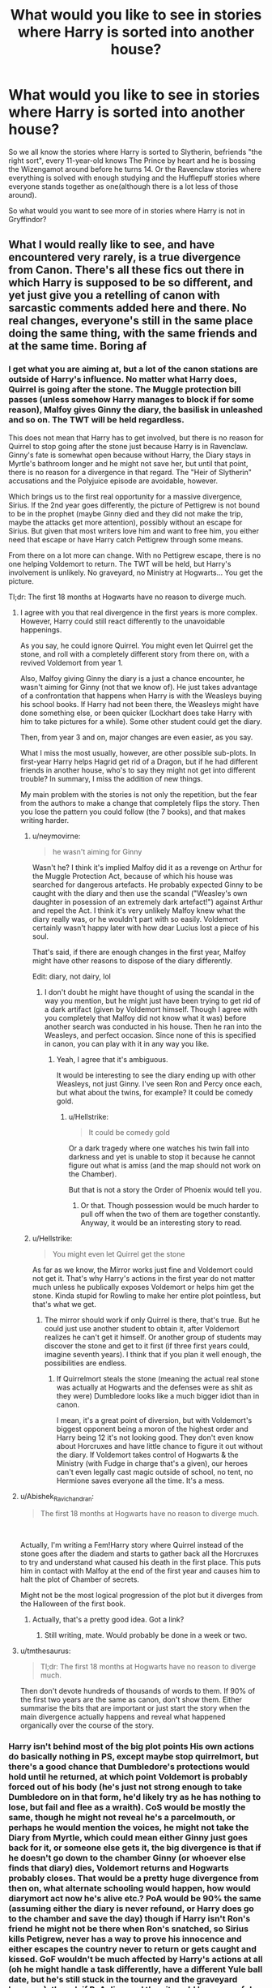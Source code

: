 #+TITLE: What would you like to see in stories where Harry is sorted into another house?

* What would you like to see in stories where Harry is sorted into another house?
:PROPERTIES:
:Author: Hellstrike
:Score: 27
:DateUnix: 1548172317.0
:DateShort: 2019-Jan-22
:FlairText: Discussion
:END:
So we all know the stories where Harry is sorted to Slytherin, befriends "the right sort", every 11-year-old knows The Prince by heart and he is bossing the Wizengamot around before he turns 14. Or the Ravenclaw stories where everything is solved with enough studying and the Hufflepuff stories where everyone stands together as one(although there is a lot less of those around).

So what would you want to see more of in stories where Harry is not in Gryffindor?


** What I would really like to see, and have encountered very rarely, is a true divergence from Canon. There's all these fics out there in which Harry is supposed to be so different, and yet just give you a retelling of canon with sarcastic comments added here and there. No real changes, everyone's still in the same place doing the same thing, with the same friends and at the same time. Boring af
:PROPERTIES:
:Author: naidhe
:Score: 59
:DateUnix: 1548172708.0
:DateShort: 2019-Jan-22
:END:

*** I get what you are aiming at, but a lot of the canon stations are outside of Harry's influence. No matter what Harry does, Quirrel is going after the stone. The Muggle protection bill passes (unless somehow Harry manages to block if for some reason), Malfoy gives Ginny the diary, the basilisk in unleashed and so on. The TWT will be held regardless.

This does not mean that Harry has to get involved, but there is no reason for Quirrel to stop going after the stone just because Harry is in Ravenclaw. Ginny's fate is somewhat open because without Harry, the Diary stays in Myrtle's bathroom longer and he might not save her, but until that point, there is no reason for a divergence in that regard. The "Heir of Slytherin" accusations and the Polyjuice episode are avoidable, however.

Which brings us to the first real opportunity for a massive divergence, Sirius. If the 2nd year goes differently, the picture of Pettigrew is not bound to be in the prophet (maybe Ginny died and they did not make the trip, maybe the attacks get more attention), possibly without an escape for Sirius. But given that most writers love him and want to free him, you either need that escape or have Harry catch Pettigrew through some means.

From there on a lot more can change. With no Pettigrew escape, there is no one helping Voldemort to return. The TWT will be held, but Harry's involvement is unlikely. No graveyard, no Ministry at Hogwarts... You get the picture.

Tl;dr: The first 18 months at Hogwarts have no reason to diverge much.
:PROPERTIES:
:Author: Hellstrike
:Score: 29
:DateUnix: 1548173879.0
:DateShort: 2019-Jan-22
:END:

**** I agree with you that real divergence in the first years is more complex. However, Harry could still react differently to the unavoidable happenings.

As you say, he could ignore Quirrel. You might even let Quirrel get the stone, and roll with a completely different story from there on, with a revived Voldemort from year 1.

Also, Malfoy giving Ginny the diary is a just a chance encounter, he wasn't aiming for Ginny (not that we know of). He just takes advantage of a confrontation that happens when Harry is with the Weasleys buying his school books. If Harry had not been there, the Weasleys might have done something else, or been quicker (Lockhart does take Harry with him to take pictures for a while). Some other student could get the diary.

Then, from year 3 and on, major changes are even easier, as you say.

What I miss the most usually, however, are other possible sub-plots. In first-year Harry helps Hagrid get rid of a Dragon, but if he had different friends in another house, who's to say they might not get into different trouble? In summary, I miss the addition of new things.

My main problem with the stories is not only the repetition, but the fear from the authors to make a change that completely flips the story. Then you lose the pattern you could follow (the 7 books), and that makes writing harder.
:PROPERTIES:
:Author: naidhe
:Score: 25
:DateUnix: 1548176142.0
:DateShort: 2019-Jan-22
:END:

***** u/neymovirne:
#+begin_quote
  he wasn't aiming for Ginny
#+end_quote

Wasn't he? I think it's implied Malfoy did it as a revenge on Arthur for the Muggle Protection Act, because of which his house was searched for dangerous artefacts. He probably expected Ginny to be caught with the diary and then use the scandal ("Weasley's own daughter in posession of an extremely dark artefact!") against Arthur and repel the Act. I think it's very unlikely Malfoy knew what the diary really was, or he wouldn't part with so easily. Voldemort certainly wasn't happy later with how dear Lucius lost a piece of his soul.

That's said, if there are enough changes in the first year, Malfoy might have other reasons to dispose of the diary differently.

Edit: diary, not dairy, lol
:PROPERTIES:
:Author: neymovirne
:Score: 15
:DateUnix: 1548181257.0
:DateShort: 2019-Jan-22
:END:

****** I don't doubt he might have thought of using the scandal in the way you mention, but he might just have been trying to get rid of a dark artifact (given by Voldemort himself. Though I agree with you completely that Malfoy did not know what it was) before another search was conducted in his house. Then he ran into the Weasleys, and perfect occasion. Since none of this is specified in canon, you can play with it in any way you like.
:PROPERTIES:
:Author: naidhe
:Score: 7
:DateUnix: 1548182025.0
:DateShort: 2019-Jan-22
:END:

******* Yeah, I agree that it's ambiguous.

It would be interesting to see the diary ending up with other Weasleys, not just Ginny. I've seen Ron and Percy once each, but what about the twins, for example? It could be comedy gold.
:PROPERTIES:
:Author: neymovirne
:Score: 5
:DateUnix: 1548184505.0
:DateShort: 2019-Jan-22
:END:

******** u/Hellstrike:
#+begin_quote
  It could be comedy gold
#+end_quote

Or a dark tragedy where one watches his twin fall into darkness and yet is unable to stop it because he cannot figure out what is amiss (and the map should not work on the Chamber).

But that is not a story the Order of Phoenix would tell you.
:PROPERTIES:
:Author: Hellstrike
:Score: 4
:DateUnix: 1548189963.0
:DateShort: 2019-Jan-23
:END:

********* Or that. Though possession would be much harder to pull off when the two of them are together constantly. Anyway, it would be an interesting story to read.
:PROPERTIES:
:Author: neymovirne
:Score: 2
:DateUnix: 1548190655.0
:DateShort: 2019-Jan-23
:END:


***** u/Hellstrike:
#+begin_quote
  You might even let Quirrel get the stone
#+end_quote

As far as we know, the Mirror works just fine and Voldemort could not get it. That's why Harry's actions in the first year do not matter much unless he publically exposes Voldemort or helps him get the stone. Kinda stupid for Rowling to make her entire plot pointless, but that's what we get.
:PROPERTIES:
:Author: Hellstrike
:Score: 7
:DateUnix: 1548181125.0
:DateShort: 2019-Jan-22
:END:

****** The mirror should work if only Quirrel is there, that's true. But he could just use another student to obtain it, after Voldemort realizes he can't get it himself. Or another group of students may discover the stone and get to it first (if three first years could, imagine seventh years). I think that if you plan it well enough, the possibilities are endless.
:PROPERTIES:
:Author: naidhe
:Score: 3
:DateUnix: 1548182414.0
:DateShort: 2019-Jan-22
:END:

******* If Quirrelmort steals the stone (meaning the actual real stone was actually at Hogwarts and the defenses were as shit as they were) Dumbledore looks like a much bigger idiot than in canon.

I mean, it's a great point of diversion, but with Voldemort's biggest opponent being a moron of the highest order and Harry being 12 it's not looking good. They don't even know about Horcruxes and have little chance to figure it out without the diary. If Voldemort takes control of Hogwarts & the Ministry (with Fudge in charge that's a given), our heroes can't even legally cast magic outside of school, no tent, no Hermione saves everyone all the time. It's a mess.
:PROPERTIES:
:Author: Deathcrow
:Score: 2
:DateUnix: 1548189829.0
:DateShort: 2019-Jan-23
:END:


**** u/Abishek_Ravichandran:
#+begin_quote
  The first 18 months at Hogwarts have no reason to diverge much.
#+end_quote

​

Actually, I'm writing a Fem!Harry story where Quirrel instead of the stone goes after the diadem and starts to gather back all the Horcruxes to try and understand what caused his death in the first place. This puts him in contact with Malfoy at the end of the first year and causes him to halt the plot of Chamber of secrets.

Might not be the most logical progression of the plot but it diverges from the Halloween of the first book.
:PROPERTIES:
:Author: Abishek_Ravichandran
:Score: 10
:DateUnix: 1548175962.0
:DateShort: 2019-Jan-22
:END:

***** Actually, that's a pretty good idea. Got a link?
:PROPERTIES:
:Author: CryptidGrimnoir
:Score: 4
:DateUnix: 1548200554.0
:DateShort: 2019-Jan-23
:END:

****** Still writing, mate. Would probably be done in a week or two.
:PROPERTIES:
:Author: Abishek_Ravichandran
:Score: 2
:DateUnix: 1548250929.0
:DateShort: 2019-Jan-23
:END:


**** u/tmthesaurus:
#+begin_quote
  Tl;dr: The first 18 months at Hogwarts have no reason to diverge much.
#+end_quote

Then don't devote hundreds of thousands of words to them. If 90% of the first two years are the same as canon, don't show them. Either summarise the bits that are important or just start the story when the main divergence actually happens and reveal what happened organically over the course of the story.
:PROPERTIES:
:Author: tmthesaurus
:Score: 1
:DateUnix: 1548258807.0
:DateShort: 2019-Jan-23
:END:


*** Harry isn't behind most of the big plot points His own actions do basically nothing in PS, except maybe stop quirrelmort, but there's a good chance that Dumbledore's protections would hold until he returned, at which point Voldemort is probably forced out of his body (he's just not strong enough to take Dumbledore on in that form, he'd likely try as he has nothing to lose, but fail and flee as a wraith). CoS would be mostly the same, though he might not reveal he's a parcelmouth, or perhaps he would mention the voices, he might not take the Diary from Myrtle, which could mean either Ginny just goes back for it, or someone else gets it, the big divergence is that if he doesn't go down to the chamber Ginny (or whoever else finds that diary) dies, Voldemort returns and Hogwarts probably closes. That would be a pretty huge divergence from then on, what alternate schooling would happen, how would diarymort act now he's alive etc.? PoA would be 90% the same (assuming either the diary is never refound, or Harry does go to the chamber and save the day) though if Harry isn't Ron's friend he might not be there when Ron's snatched, so Sirius kills Petigrew, never has a way to prove his innocence and either escapes the country never to return or gets caught and kissed. GoF wouldn't be much affected by Harry's actions at all (oh he might handle a task differently, have a different Yule ball date, but he's still stuck in the tourney and the graveyard happens), though if PoA diverged then it could be a peaceful year, since no pettigrew means no kidknapped Bertha so the Voldemort never learns of the tournament, Barty Jr. still escapes and probably goes looking for his master, he'll find him, and without Bertha likely come up with a completely different plot to return (even if Bary somehow heard about it from his Father Voldemort wouldn't be able to spare Barty as a mole since someone has to milk Nagini if he's to return). OotP is somewhat more different Harry might be better at Occlumency or simply not trust his visions, so no battle of the ministry, he also might not start the DoA which means we'd have to find something else.
:PROPERTIES:
:Author: Electric999999
:Score: 1
:DateUnix: 1548190435.0
:DateShort: 2019-Jan-23
:END:


** Alternate adventures. More in-depth quidditch segments. New friends, that aren't just substituted Hermione and Ron. In fact, go away from the trio concept of Book-smart and goofy sidekick.
:PROPERTIES:
:Author: Abishek_Ravichandran
:Score: 22
:DateUnix: 1548174088.0
:DateShort: 2019-Jan-22
:END:

*** And perhaps some older friends/mentors as well. Canon wasted a huge opportunity by not doing more with the older students Harry knew. The Quidditch team taking him under the wing would have been a good arc at various points, from "you lost us 150 points" to "heir of Slytherin" and "Cheating Champion".
:PROPERTIES:
:Author: Hellstrike
:Score: 14
:DateUnix: 1548174440.0
:DateShort: 2019-Jan-22
:END:

**** u/Abishek_Ravichandran:
#+begin_quote
  The Quidditch team taking him under the wing
#+end_quote

Wasn't there a thread a few days ago discussing the same?

Also, pretty spot-on with the mentor/adult dynamic. Given how well God of War did it, I'd love to see a curious naive Harry maturing under Old sage Dumbledore's wing. Him or Mad-Eye Moody.
:PROPERTIES:
:Author: Abishek_Ravichandran
:Score: 4
:DateUnix: 1548175177.0
:DateShort: 2019-Jan-22
:END:

***** u/Hellstrike:
#+begin_quote
  Wasn't there a thread a few days ago discussing the same?
#+end_quote

Yup, and not a single story which actually has that coming from the whole team.
:PROPERTIES:
:Author: Hellstrike
:Score: 4
:DateUnix: 1548182219.0
:DateShort: 2019-Jan-22
:END:

****** The closest thing I could find on that was /Lion Unity./

Linkffn(8823783)
:PROPERTIES:
:Author: CryptidGrimnoir
:Score: 3
:DateUnix: 1548200674.0
:DateShort: 2019-Jan-23
:END:

******* [[https://www.fanfiction.net/s/8823783/1/][*/Lion Unity/*]] by [[https://www.fanfiction.net/u/4121464/Fruitality][/Fruitality/]]

#+begin_quote
  In the books, Harry's been betrayed by his house so many times it's never a surprise. But what if the Gryffindors got their act together after Harry's first year and start acting like a family again? The result is Lion Unity, where wizards and witches all over the world learn not to mess with Harry and his huge family.
#+end_quote

^{/Site/:} ^{fanfiction.net} ^{*|*} ^{/Category/:} ^{Harry} ^{Potter} ^{*|*} ^{/Rated/:} ^{Fiction} ^{T} ^{*|*} ^{/Chapters/:} ^{69} ^{*|*} ^{/Words/:} ^{250,478} ^{*|*} ^{/Reviews/:} ^{1,931} ^{*|*} ^{/Favs/:} ^{2,303} ^{*|*} ^{/Follows/:} ^{2,500} ^{*|*} ^{/Updated/:} ^{4/1/2016} ^{*|*} ^{/Published/:} ^{12/23/2012} ^{*|*} ^{/id/:} ^{8823783} ^{*|*} ^{/Language/:} ^{English} ^{*|*} ^{/Genre/:} ^{Family/Friendship} ^{*|*} ^{/Download/:} ^{[[http://www.ff2ebook.com/old/ffn-bot/index.php?id=8823783&source=ff&filetype=epub][EPUB]]} ^{or} ^{[[http://www.ff2ebook.com/old/ffn-bot/index.php?id=8823783&source=ff&filetype=mobi][MOBI]]}

--------------

*FanfictionBot*^{2.0.0-beta} | [[https://github.com/tusing/reddit-ffn-bot/wiki/Usage][Usage]]
:PROPERTIES:
:Author: FanfictionBot
:Score: 2
:DateUnix: 1548200687.0
:DateShort: 2019-Jan-23
:END:


** I would like to see kids acting like kids or at least not like walking stereotypes. Just like Gryffindors don't go around doing reckless and brave deeds all the time, Ravenclaws aren't all bookworms (hello, Luna and Cho!), and Hufflepuffs aren't all nice (outside of Malfoy and his croonies, Zacharias Smith seemes to be the biggest jerk in Harry's year). Slytherin politicking can be fun if it's kept age-appropriate, after all kids can be conniving little shits, only most fics write it as SERIOUS BUSINESS, and it becomes tiring to read after a while.

I also don't like it when all Slytherin students bully Harry when he is sorted there. Sure, some tension with DE children is inevitable, but would all those cunning and ambitious really turn against a clueless rich celebrity? I feel that plenty of people would want to be his friend, even if for entirely wrong reasons.

I would really like to read a fic where Harry is sorted into Ravenclaw not because he likes to read and wants to excel in his studies (or was raised by goblins), but because he is his canon self who is a little more interested in magic and world around him, or is creative but not studious (I always felt that Harry from Harry the Hufflepuff is a textbook Ravenclaw), or is interested in a certain subject and wants to learn everything about it. Or maybe he was raised by Rita Skeeter and keeps his own extortion and blackmail folder on everybody, because knowledge is power.

For some reason, even though Hufflepuff Harry is the rarest and all the other Houses seem more exciting, almost all of the best alternative sorting fics I've read have him sorted with the badgers.
:PROPERTIES:
:Author: neymovirne
:Score: 20
:DateUnix: 1548180246.0
:DateShort: 2019-Jan-22
:END:

*** u/Hellstrike:
#+begin_quote
  Sure, some tension with DE children is inevitable,
#+end_quote

He'd be killed in his sleep within a week. Just in Harry's year, you have four families with Death Eaters and probably a bunch of sympathisers as well. And while I doubt that Malfoy would have the guts to carry out a murder at 11, I can easily see Crabbe or Goyle tasked to put a cursed item in his bed. Or some poison on his pillow. And that is discounting brutes like Flint.
:PROPERTIES:
:Author: Hellstrike
:Score: 1
:DateUnix: 1548182072.0
:DateShort: 2019-Jan-22
:END:

**** u/neymovirne:
#+begin_quote
  He'd be killed in his sleep within a week
#+end_quote

While I totally could see it happening, it would be a very short and unsatisfying fic )

What I mean is that regardless of what Voldemort sympathizers think or do, there have to be plenty of other kids in Slytherin willing to befriend (and/or benefit from) Harry.

Also Malfoy didn't have the guts to carry out a murder at 16, much less at 11. At that age, he would probably shittalk, try some minor hexes, and bring up his Daddy a lot. And his Daddy has a comfortable life and the last thing he wants is to change the status quo. After all, Draco did try to befriend Harry. Insincerely or not, but I doubt he did it to kill Harry in his sleep later. And Crabbe and Goyle would do anything Malfoy said them to do.
:PROPERTIES:
:Author: neymovirne
:Score: 11
:DateUnix: 1548183566.0
:DateShort: 2019-Jan-22
:END:

***** Haha, 1000 word fic where Harry dies 2 days after being sorted
:PROPERTIES:
:Author: gdmcdona
:Score: 3
:DateUnix: 1548188105.0
:DateShort: 2019-Jan-22
:END:

****** Alternatively, it can be 10,000 word fic where Harry spends 9,000 words in Gringotts claiming inheritances and unlocking multiple animagus abilities and then dies 2 days after being sorted
:PROPERTIES:
:Author: neymovirne
:Score: 16
:DateUnix: 1548189189.0
:DateShort: 2019-Jan-23
:END:


**** Before they even know Voldie's coming back? I doubt it, especially because it seems like most of the powerful blood purists stayed out of trouble after the last war. I think Slytherin would be the place to believe more in the idea that Harry defeated Voldemort because he himself is a powerful, burgeoning dark lord. And they'll want to get close to that before they decide to off him.
:PROPERTIES:
:Author: elemonated
:Score: 4
:DateUnix: 1548219425.0
:DateShort: 2019-Jan-23
:END:


**** u/avittamboy:
#+begin_quote
  And while I doubt that Malfoy would have the guts to carry out a murder at 11, I can easily see Crabbe or Goyle tasked to put a cursed item in his bed. Or some poison on his pillow. And that is discounting brutes like Flint
#+end_quote

See, the problem with this is, they don't need to be in the same house for poison to work.

Switching spells are a thing, and it's something that second years learn. There's more than one ff that has some shitty prank or the other done using switching spells - if people wanted to kill HP that badly, they could do it no matter which house he's in. Same goes for invisibility cloaks - the Malfoys are certainly rich enough to afford one, and waiting outside the Fat Lady's portrait, sneaking inside and planting something on HP's bed can be done rather easily.

If you say that the presence of the teachers will deter it, well, if someone is going to go with murder, then why not cast the Imperius curse on X, have X shoot a blasting curse at HP's head, then blast himself once that's done? It could be done by any sixth or seventh year, if they want to kill HP that badly. You don't need to be in the same house to do either of those things.
:PROPERTIES:
:Author: avittamboy
:Score: 3
:DateUnix: 1548229443.0
:DateShort: 2019-Jan-23
:END:


**** Yes, there's definitely no possible way to write that fic.
:PROPERTIES:
:Author: TheVoteMote
:Score: 2
:DateUnix: 1548213931.0
:DateShort: 2019-Jan-23
:END:


** No repeat of canon plot stations
:PROPERTIES:
:Author: InquisitorCOC
:Score: 18
:DateUnix: 1548172722.0
:DateShort: 2019-Jan-22
:END:


** I would like to see normal kids/teens going to classes and living Hogwarts life. I like the idea of Slytherin!Harry but the "mini politicians" trope among the Slytherin students really makes me stop reading a fic.
:PROPERTIES:
:Author: evolutionista
:Score: 12
:DateUnix: 1548176564.0
:DateShort: 2019-Jan-22
:END:

*** u/Hellstrike:
#+begin_quote
  the "mini politicians" trope
#+end_quote

"Mini bigots" would be more fitting for canon and many of the "political" stories as well. I mean, you have Malfoy call for genocide at age 12 and no one calls him out for that shit.
:PROPERTIES:
:Author: Hellstrike
:Score: 4
:DateUnix: 1548182290.0
:DateShort: 2019-Jan-22
:END:

**** Eh, I'm not about to cry foul when kids are shown being bigots. Not only is there a canon precedent with Malfoy, but like, let's talk about real life... Immature children bully those who are different from them. They like to parrot the bigoted views of their parents and media. When I was in middle school, I didn't even know what anti-gay slurs MEANT, I just knew they were bad words I wouldn't use. Might be a bit different in 2019, but that's how kids were in school during the Harry Potter era, at least.
:PROPERTIES:
:Author: evolutionista
:Score: 10
:DateUnix: 1548183119.0
:DateShort: 2019-Jan-22
:END:

***** But Draco knew very well what he was saying, just look at the first time he called Hermione mudblood. It was a deliberate action, not just a bunch of of kids calling each other faggot despite neither being gay or even knowing what it means.
:PROPERTIES:
:Author: Hellstrike
:Score: 0
:DateUnix: 1548189385.0
:DateShort: 2019-Jan-23
:END:

****** After 9/11 there were lots of kids trying out the words towelhead, camel fucker, and sand n*gger even though we had known a Muslim girl who wore a hijab for at least 3 years at that point. Truly, kids are like that sometimes.
:PROPERTIES:
:Author: elemonated
:Score: 4
:DateUnix: 1548219782.0
:DateShort: 2019-Jan-23
:END:

******* If you grow up with many Muslims (1/4 to 1/3), those words are normal vocabulary. They insult you, you insult them back and obviously either side goes for maximum impact.

Although camel fucker was never a thing here in Germany, the running joke for Turkey are goats.
:PROPERTIES:
:Author: Hellstrike
:Score: -1
:DateUnix: 1548233808.0
:DateShort: 2019-Jan-23
:END:

******** Sure, same way phone calls in Chinese tend to sound like arguments and if you can't manipulate and mentally torture each other, you probably don't have a real relationship.

But surely you can figure out the context attached matters a wee, or do you think my young white brethren in New Jersey meant it in an ultimately kindly fash?

Zana, the Muslim girl's name, transferred schools for the following year. So, truly, kids are like that sometimes.
:PROPERTIES:
:Author: elemonated
:Score: 1
:DateUnix: 1548234919.0
:DateShort: 2019-Jan-23
:END:

********* Who said anything about meaning it as friendly banter? The friendly banter was with the Eastern Europeans, the middle Eastern children were not really friends (with one or two exceptions they kept to themselves and there was a lot of in-fighting in that bunch). I mean, "sour cream" and "Jew" are weak comebacks against "goat fucker" and "terrorist", but that's what I got to hear very often.
:PROPERTIES:
:Author: Hellstrike
:Score: 1
:DateUnix: 1548236143.0
:DateShort: 2019-Jan-23
:END:

********** Anyway. The original comment posited that kids say terrible shit to say terrible shit, and also conditioning. You seem to think that this isn't in the case of Draco the first time he says "mudblood" in the books. My anecdote was to show that, yah, kids say terrible shit to say terrible shit and also conditioning a lot. Doesn't prove that Draco "knew what he was saying" anymore than any of those kids did. They just throw things around because they learned the meaning without learning the impact, much like our dear young villain.
:PROPERTIES:
:Author: elemonated
:Score: 2
:DateUnix: 1548236881.0
:DateShort: 2019-Jan-23
:END:


** A Slytherin story where the kids act like the other houses and not all formal and shit. Victoria Potter does it well.
:PROPERTIES:
:Author: TheAccursedOnes
:Score: 13
:DateUnix: 1548178385.0
:DateShort: 2019-Jan-22
:END:


** A different House means a different Sorting, which ultimately means a different Harry.

Ergo: I want to see a Harry who is characterized as he is sorted. If he is in Slytherin I need him to have ambition and cunning, if he is in Hufflepuff his loyalty and friendship needs to show, if he is in Ravenclaw he must be a scholar at heart.

A lot of canon plotpoints won't change, since Harry has no direct control over many of them. But the ones he does influence must be different.

For example, I just don't see a Slytherin Harry run off to help a Hermione Granger, to name the most infamous plotpoint that seems to be a fixture in 90% of all fics.

Also: new friends with some good character building behind them.
:PROPERTIES:
:Author: UndeadBBQ
:Score: 14
:DateUnix: 1548183714.0
:DateShort: 2019-Jan-22
:END:

*** I can see him as a Hufflepuff in a certain way, he just wants to be normal and get a family he never had
:PROPERTIES:
:Author: natus92
:Score: 2
:DateUnix: 1548211044.0
:DateShort: 2019-Jan-23
:END:


*** The Slytherin Harry helping Hermione is where I give up on the fic.
:PROPERTIES:
:Author: sigyo
:Score: 1
:DateUnix: 1548235258.0
:DateShort: 2019-Jan-23
:END:


** With these fics I enjoy the idea of Harry himself changing as a result of being close friends with people other than Hermione and Ron. IMO Harry in canon is influenced (as is natural) by R&H pretty significantly in his personality and general outlooks. I think it would be interesting to see how different he could turn out with completely different influences.

For example, what if instead in his house he becomes best friends with two muggleborns? Would he find certain things more difficult without Ron's background knowledge of the wizarding world? And how would his adventures (and academics) go without the brightest witch of his age at his side? What if one of his friends has/had a difficult home-life and this influences how Harry deals with the Dursleys (ie them noticing signs of abuse in Harry, or Harry actually dealing with his abuse since he actually has a peer he can talk to about it who would understand). Could that result in a change in custody? Maybe it would be an aide to have two friends with similarly no knowledge of the wizarding world for Harry to relate to.

There's the possibility he'd become close to another family like he did the Weasleys in canon. What if they're muggle, or are very influential towards him? What about a Harry without that familial relationship at all? If one of his new friends is especially talented at a specific subject (and is less intense/intimidating than Hermione), would Harry become talented at it?

With these kinds of fics mostly I like the idea of the author having given the consequences a large amount of thought. I don't mind the major events of canon staying the same (I'd prefer it, I think. When ppl go completely off the rails re canon it's often like you said, a super op or political Harry that breaks any illusion of realism), but I like the idea of Harry going about them differently as a consequence of his different environment.

Does he not find fluffy? Do his new friends convince him to try and befriend fluffy? Does he go to a teacher other than McGonagall and is he believed? Does he write in the diary? Unlikely he'd find it at all if he doesn't ever visit that bathroom. Would his enmity with Malfoy be so intense without his Gryffindor brashness encouraging the feud? Would he even go into the chamber if he doesn't know where it is? Without scabbers & Ron, would the POA confrontation go differently? What if the delay meant it wasn't a full moon and pettigrew is captured and Sirius freed? What if his uninvolvement means Voldemort returns in 1st/2nd year?

There are so many possibilities re changes that could go in amazing directions big or small, and I love seeing an author who's aware of that and not afraid to go for it!
:PROPERTIES:
:Author: BlueJFisher
:Score: 7
:DateUnix: 1548194207.0
:DateShort: 2019-Jan-23
:END:


** There aren't enough Hufflepuff stories
:PROPERTIES:
:Author: James_Locke
:Score: 5
:DateUnix: 1548185342.0
:DateShort: 2019-Jan-22
:END:

*** I know, but what are you expecting from a Hufflepuff story? What would be the big difference compared to a regular fic?
:PROPERTIES:
:Author: Hellstrike
:Score: 0
:DateUnix: 1548198365.0
:DateShort: 2019-Jan-23
:END:

**** A couple off the top of my head are that Justin FF is presumably from a rich family (was down to attend Eton) so if he can convince his father that Harry's worth having as a friend, perhaps a little rich dude version of Dursley meddling? The second one is Susan Bones being in the house could lead Harry down a rabbit hole of 20 Questions with her about Sirius in 3rd year.
:PROPERTIES:
:Score: 2
:DateUnix: 1548224923.0
:DateShort: 2019-Jan-23
:END:


**** Crack. Food. Loyalty. Who knows. I'm not a writer.
:PROPERTIES:
:Author: James_Locke
:Score: 2
:DateUnix: 1548214654.0
:DateShort: 2019-Jan-23
:END:


** At this point, a lot of ideas are done to death but I would like a Slytherin!Harry and Gryffindor!Ginny romance fucking around with everyone. His Slytherin friends worried that he is dating a Weasley but at the same time antagonizing Ron, the Gryffindors worried about Ginny and fighting the Slytherins.

Harry and Ginny meanwhile trolling everyone.

​

Probably a crackfic or just humor, no need for Voldemort and DEs
:PROPERTIES:
:Author: Mestrehunter
:Score: 5
:DateUnix: 1548199482.0
:DateShort: 2019-Jan-23
:END:


** u/Deathcrow:
#+begin_quote
  So what would you want to see more of in stories where Harry is not in Gryffindor?
#+end_quote

The interesting stuff for me about this kind of story is the "what if?". So I wouldn't just arbitrarily stick Harry in a different House, I'd want Harry to be different. So maybe he secretly made some extra cash through hard work or met a neighborhood kid that stuck with him through thick and thin (or somehow became pen-pals with Hermione, be still my shipping heart), which made him value work and loyalty more.

*For me* it's not so interesting to describe what it would be like if Harry befriended Hufflepuffs or how their common room looks like, but rather it should be about how a more Hufflepuffed Harry would approach problems. Though obviously this can easily get quite canon-rehashy.
:PROPERTIES:
:Author: Deathcrow
:Score: 10
:DateUnix: 1548174561.0
:DateShort: 2019-Jan-22
:END:


** No Ron and Hermione. It's crazy how many Slytherin!Harry stories are out there where those are still his only friends Because Reasons. If you're going to stray from canon, actually stray from canon.
:PROPERTIES:
:Author: Lord_Anarchy
:Score: 7
:DateUnix: 1548184658.0
:DateShort: 2019-Jan-22
:END:


** Harry tackling the canon events that happen outside of his control in a different way, some of his housemates do different things for him than what Ron and Hermione could do (like have a parent with some pull in Child Services to go to Privet Drive while everyone's still in school and investigate the Dursleys... or just adopt him through non-magical means discreetly.), and some other bits and bobs in between. If Harry's in Hufflepuff, I want to see Justin try to get his father to do what I described, or Ernie take Harry on a guys' day to Diagon Alley (I'm not going for the obvious one because that realistically can't be done until book 3 at the absolute earliest)
:PROPERTIES:
:Score: 3
:DateUnix: 1548224042.0
:DateShort: 2019-Jan-23
:END:


** Seeing him be friends outside of: Hermione, Ron and Draco. Those tend to be the most common people he's friends with outside of being sorted into a different house.

I'd like to see him interact with his dorm mates more, maybe even interact with characters we don't see him interact with that much, compared to in canon.

I'd like to see him not be so interested in Quidditch; a lot of stories, when he's friends with either Ron or Draco still have him end up being interested in Quidditch; it'd just be nice to seeing him interested in other things outside of that.

Seeing him try harder at certain subjects, more than he did in canon. It seemed like he only ever had motivation when he needed too. With the only real subject he did best in was Defence.

If he's sorted in Ravenclaw, maybe get him more interested in the Wizarding World and their culture in general. Again much like his subjects he seemed not to get too involved/interested in the Wizarding World and their culture unless a plot point was involved in it. And even then it was mostly Ron or Hermione or x person here explaining stuff.

Maybe go differently from canon at some point. Get Sirius out of Azkaban sooner, maybe Riddle is able to take over in Harry's second year, and Ginny dies or something. Something just a bit different from just re telling the canon, just with Harry sorted in a different house with different friends. Like Harry doesn't accuse Malfoy or Snape after every single horrible thing that happens, Harry doesn't use the Polyjuice potion, et cetra. Just something different.
:PROPERTIES:
:Author: SnarkyAndProud
:Score: 2
:DateUnix: 1548230619.0
:DateShort: 2019-Jan-23
:END:

*** If you want a Slytherin Harry who's not friends with Draco, Hermione, and Ron, H/G fics often do that, such as:

[[https://m.fanfiction.net/s/10645463/1/][Hail Odysseus]], linkffn(10645463), a super bash fest that brutally trashes almost everyone in Magical Britain.

[[https://m.fanfiction.net/s/6160345/1/][My Slytherin Harry]], linkffn(6160345), a tropey, but enjoyable curbstomp fic that bashes Dumbledore and Molly real hard.
:PROPERTIES:
:Author: InquisitorCOC
:Score: 2
:DateUnix: 1548275923.0
:DateShort: 2019-Jan-24
:END:

**** [[https://www.fanfiction.net/s/10645463/1/][*/Hail Odysseus/*]] by [[https://www.fanfiction.net/u/4577618/Brennus][/Brennus/]]

#+begin_quote
  After believing that Harry Potter died in a house fire at the age of ten, the Wizarding world is shocked when he emerges, out of the blue, just in time to attend his seventh year at Hogwarts. They're even more shocked when he's Sorted into Slytherin.
#+end_quote

^{/Site/:} ^{fanfiction.net} ^{*|*} ^{/Category/:} ^{Harry} ^{Potter} ^{*|*} ^{/Rated/:} ^{Fiction} ^{M} ^{*|*} ^{/Chapters/:} ^{17} ^{*|*} ^{/Words/:} ^{157,425} ^{*|*} ^{/Reviews/:} ^{1,068} ^{*|*} ^{/Favs/:} ^{2,801} ^{*|*} ^{/Follows/:} ^{1,683} ^{*|*} ^{/Updated/:} ^{11/21/2014} ^{*|*} ^{/Published/:} ^{8/25/2014} ^{*|*} ^{/Status/:} ^{Complete} ^{*|*} ^{/id/:} ^{10645463} ^{*|*} ^{/Language/:} ^{English} ^{*|*} ^{/Genre/:} ^{Adventure} ^{*|*} ^{/Characters/:} ^{<Harry} ^{P.,} ^{Ginny} ^{W.>} ^{*|*} ^{/Download/:} ^{[[http://www.ff2ebook.com/old/ffn-bot/index.php?id=10645463&source=ff&filetype=epub][EPUB]]} ^{or} ^{[[http://www.ff2ebook.com/old/ffn-bot/index.php?id=10645463&source=ff&filetype=mobi][MOBI]]}

--------------

[[https://www.fanfiction.net/s/6160345/1/][*/My Slytherin Harry/*]] by [[https://www.fanfiction.net/u/1208839/hermyd][/hermyd/]]

#+begin_quote
  If things were different, and Harry was a Slytherin, and Ginny's parents had tried their best to keep her away from him, what would happen when she's finally had enough? Anti lots of people, Grey Harry.
#+end_quote

^{/Site/:} ^{fanfiction.net} ^{*|*} ^{/Category/:} ^{Harry} ^{Potter} ^{*|*} ^{/Rated/:} ^{Fiction} ^{M} ^{*|*} ^{/Chapters/:} ^{3} ^{*|*} ^{/Words/:} ^{33,200} ^{*|*} ^{/Reviews/:} ^{241} ^{*|*} ^{/Favs/:} ^{1,557} ^{*|*} ^{/Follows/:} ^{488} ^{*|*} ^{/Updated/:} ^{8/4/2010} ^{*|*} ^{/Published/:} ^{7/20/2010} ^{*|*} ^{/Status/:} ^{Complete} ^{*|*} ^{/id/:} ^{6160345} ^{*|*} ^{/Language/:} ^{English} ^{*|*} ^{/Genre/:} ^{Romance/Adventure} ^{*|*} ^{/Characters/:} ^{<Harry} ^{P.,} ^{Ginny} ^{W.>} ^{*|*} ^{/Download/:} ^{[[http://www.ff2ebook.com/old/ffn-bot/index.php?id=6160345&source=ff&filetype=epub][EPUB]]} ^{or} ^{[[http://www.ff2ebook.com/old/ffn-bot/index.php?id=6160345&source=ff&filetype=mobi][MOBI]]}

--------------

*FanfictionBot*^{2.0.0-beta} | [[https://github.com/tusing/reddit-ffn-bot/wiki/Usage][Usage]]
:PROPERTIES:
:Author: FanfictionBot
:Score: 1
:DateUnix: 1548275958.0
:DateShort: 2019-Jan-24
:END:


**** Eh, I'm not one for bashing type of stories, as they tend to go in for the extreme measures. Though I can see why some people do like those, but more often than not; they tend to make me drop the story.
:PROPERTIES:
:Author: SnarkyAndProud
:Score: 1
:DateUnix: 1548276400.0
:DateShort: 2019-Jan-24
:END:


** In linkffn(They Shook Hands) by Dethryl Harry is sorted in Slytherin and by the changes are small at first and become more prominent as the years go on.
:PROPERTIES:
:Author: raapster
:Score: 3
:DateUnix: 1548176685.0
:DateShort: 2019-Jan-22
:END:

*** [[https://www.fanfiction.net/s/7659033/1/][*/They Shook Hands : Year 1 (New Version)/*]] by [[https://www.fanfiction.net/u/2560219/Dethryl][/Dethryl/]]

#+begin_quote
  After swearing I was done tinkering with the first entry in the series, the Muse struck me. Essentially the same story, but with a more solid introduction to the new characters. Names changed to protect the innocent. Less canon text. More Snape!
#+end_quote

^{/Site/:} ^{fanfiction.net} ^{*|*} ^{/Category/:} ^{Harry} ^{Potter} ^{*|*} ^{/Rated/:} ^{Fiction} ^{T} ^{*|*} ^{/Chapters/:} ^{19} ^{*|*} ^{/Words/:} ^{101,921} ^{*|*} ^{/Reviews/:} ^{293} ^{*|*} ^{/Favs/:} ^{1,320} ^{*|*} ^{/Follows/:} ^{580} ^{*|*} ^{/Updated/:} ^{1/25/2012} ^{*|*} ^{/Published/:} ^{12/21/2011} ^{*|*} ^{/Status/:} ^{Complete} ^{*|*} ^{/id/:} ^{7659033} ^{*|*} ^{/Language/:} ^{English} ^{*|*} ^{/Genre/:} ^{Adventure/Friendship} ^{*|*} ^{/Characters/:} ^{Harry} ^{P.,} ^{Draco} ^{M.} ^{*|*} ^{/Download/:} ^{[[http://www.ff2ebook.com/old/ffn-bot/index.php?id=7659033&source=ff&filetype=epub][EPUB]]} ^{or} ^{[[http://www.ff2ebook.com/old/ffn-bot/index.php?id=7659033&source=ff&filetype=mobi][MOBI]]}

--------------

*FanfictionBot*^{2.0.0-beta} | [[https://github.com/tusing/reddit-ffn-bot/wiki/Usage][Usage]]
:PROPERTIES:
:Author: FanfictionBot
:Score: 2
:DateUnix: 1548176708.0
:DateShort: 2019-Jan-22
:END:


** I'm kinda confused by all these comments saying that Harry's character would have to be altered somehow for him to sorted into another House. Like, the Hat /wants/ to put him in Slytherin, and it implies that he could go to Ravenclaw, and Hufflepuff'll take anyone, that's kinda the point, so it's not as if his canon sorting was some profound inevitability.
:PROPERTIES:
:Author: DeliSoupItExplodes
:Score: 1
:DateUnix: 1550244726.0
:DateShort: 2019-Feb-15
:END:

*** Not his character pre-canon. But with other virtues emphasised and other friends, Harry would not grow like he does in canon. Ravenclaw would probably make him more academic and Hufflepuff more outgoing.
:PROPERTIES:
:Author: Hellstrike
:Score: 1
:DateUnix: 1550247428.0
:DateShort: 2019-Feb-15
:END:


** I'd like to see more of Harry not befrieding Hermione no matter what house he is (or upbringing he had).
:PROPERTIES:
:Author: Quoba
:Score: -6
:DateUnix: 1548194932.0
:DateShort: 2019-Jan-23
:END:

*** I hate how people bend over backwards to make them friends in situations where they really shouldn't be.
:PROPERTIES:
:Author: DeliSoupItExplodes
:Score: 1
:DateUnix: 1550244962.0
:DateShort: 2019-Feb-15
:END:
